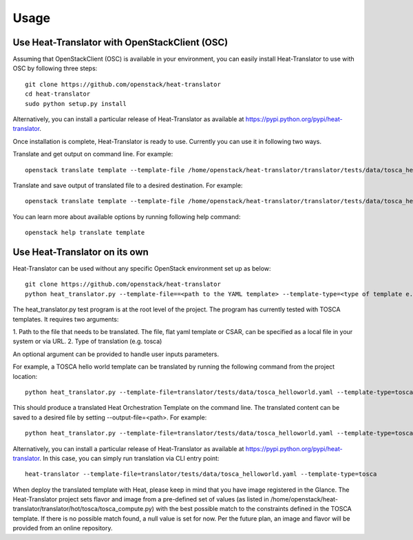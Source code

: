 =====
Usage
=====

Use Heat-Translator with OpenStackClient (OSC)
----------------------------------------------
Assuming that OpenStackClient (OSC) is available in your environment, you can easily install Heat-Translator to use with OSC by following three steps::

    git clone https://github.com/openstack/heat-translator
    cd heat-translator
    sudo python setup.py install

Alternatively, you can install a particular release of Heat-Translator as available at https://pypi.python.org/pypi/heat-translator.

Once installation is complete, Heat-Translator is ready to use. Currently you can use it in following two ways.

Translate and get output on command line. For example: ::

    openstack translate template --template-file /home/openstack/heat-translator/translator/tests/data/tosca_helloworld.yaml --template-type tosca

Translate and save output of translated file to a desired destination. For example: ::

    openstack translate template --template-file /home/openstack/heat-translator/translator/tests/data/tosca_helloworld.yaml --template-type tosca --output-file /tmp/hot_hello_world.yaml

You can learn more about available options by running following help command::

    openstack help translate template


Use Heat-Translator on its own
------------------------------
Heat-Translator can be used without any specific OpenStack environment set up as below::

    git clone https://github.com/openstack/heat-translator
    python heat_translator.py --template-file==<path to the YAML template> --template-type=<type of template e.g. tosca> --parameters="purpose=test"

The heat_translator.py test program is at the root level of the project. The program has currently tested with TOSCA templates.
It requires two arguments::

1. Path to the file that needs to be translated. The file, flat yaml template or CSAR, can be specified as a local file in your
system or via URL.
2. Type of translation (e.g. tosca)

An optional argument can be provided to handle user inputs parameters.

For example, a TOSCA hello world template can be translated by running the following command from the project location::

    python heat_translator.py --template-file=translator/tests/data/tosca_helloworld.yaml --template-type=tosca

This should produce a translated Heat Orchestration Template on the command line. The translated content can be saved to a desired file by setting --output-file=<path>.
For example: ::

    python heat_translator.py --template-file=translator/tests/data/tosca_helloworld.yaml --template-type=tosca --output-file=/tmp/hot_helloworld.yaml

Alternatively, you can install a particular release of Heat-Translator as available at https://pypi.python.org/pypi/heat-translator.
In this case, you can simply run translation via CLI entry point::
    heat-translator --template-file=translator/tests/data/tosca_helloworld.yaml --template-type=tosca

When deploy the translated template with Heat, please keep in mind that you have image registered in the Glance. The Heat-Translator
project sets flavor and image from a pre-defined set of values (as listed in /home/openstack/heat-translator/translator/hot/tosca/tosca_compute.py)
with the best possible match to the constraints defined in the TOSCA template. If there is no possible match found, a null value is set for now.
Per the future plan, an image and flavor will be provided from an online repository.


